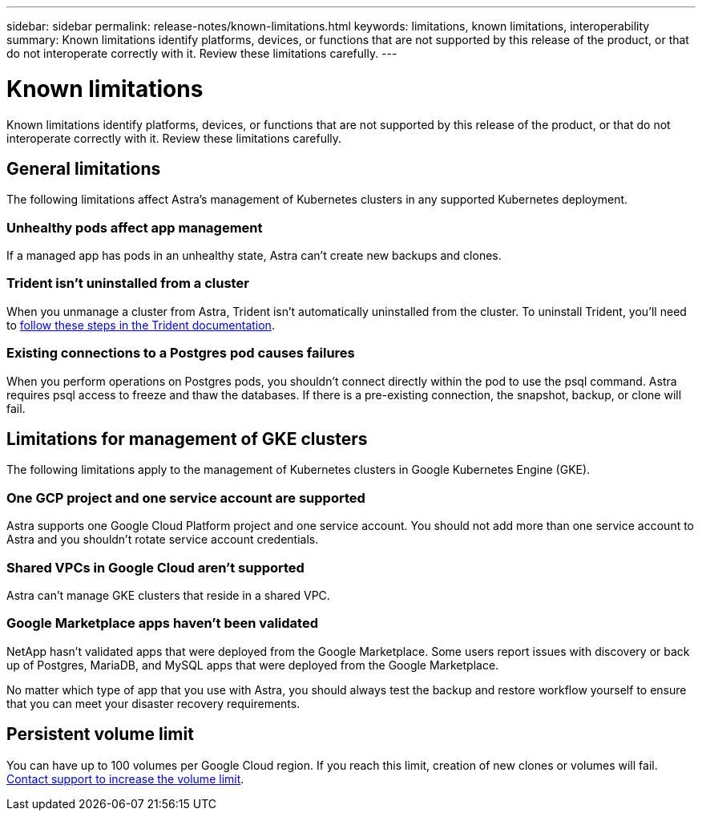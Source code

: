 ---
sidebar: sidebar
permalink: release-notes/known-limitations.html
keywords: limitations, known limitations, interoperability
summary: Known limitations identify platforms, devices, or functions that are not supported by this release of the product, or that do not interoperate correctly with it. Review these limitations carefully.
---

= Known limitations
:hardbreaks:
:icons: font
:imagesdir: ../media/release-notes/

Known limitations identify platforms, devices, or functions that are not supported by this release of the product, or that do not interoperate correctly with it. Review these limitations carefully.

== General limitations

The following limitations affect Astra's management of Kubernetes clusters in any supported Kubernetes deployment.

=== Unhealthy pods affect app management

If a managed app has pods in an unhealthy state, Astra can't create new backups and clones.

=== Trident isn't uninstalled from a cluster

When you unmanage a cluster from Astra, Trident isn't automatically uninstalled from the cluster. To uninstall Trident, you'll need to https://netapp-trident.readthedocs.io/en/latest/kubernetes/operations/tasks/managing.html#uninstalling-trident[follow these steps in the Trident documentation^].

=== Existing connections to a Postgres pod causes failures

When you perform operations on Postgres pods, you shouldn't connect directly within the pod to use the psql command. Astra requires psql access to freeze and thaw the databases. If there is a pre-existing connection, the snapshot, backup, or clone will fail.

== Limitations for management of GKE clusters

The following limitations apply to the management of Kubernetes clusters in Google Kubernetes Engine (GKE).

=== One GCP project and one service account are supported

Astra supports one Google Cloud Platform project and one service account. You should not add more than one service account to Astra and you shouldn’t rotate service account credentials.

=== Shared VPCs in Google Cloud aren't supported

Astra can't manage GKE clusters that reside in a shared VPC.

=== Google Marketplace apps haven't been validated

NetApp hasn't validated apps that were deployed from the Google Marketplace. Some users report issues with discovery or back up of Postgres, MariaDB, and MySQL apps that were deployed from the Google Marketplace.

No matter which type of app that you use with Astra, you should always test the backup and restore workflow yourself to ensure that you can meet your disaster recovery requirements.

== Persistent volume limit

You can have up to 100 volumes per Google Cloud region. If you reach this limit, creation of new clones or volumes will fail. link:../support/get-help.html[Contact support to increase the volume limit].
